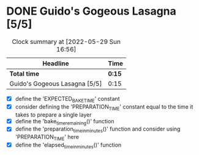 * DONE Guido's Gogeous Lasagna [5/5]
:LOGBOOK:
CLOSED: [2022-05-29 Sun 16:55]
CLOCK: [2022-05-27 Fri 11:50]--[2022-05-27 Fri 12:05] =>  0:15
:END:
#+BEGIN: clocktable :scope subtree :maxlevel 2
#+CAPTION: Clock summary at [2022-05-29 Sun 16:56]
| Headline                      | Time   |
|-------------------------------+--------|
| *Total time*                  | *0:15* |
|-------------------------------+--------|
| Guido's Gogeous Lasagna [5/5] | 0:15   |
#+END:

- [X] define the 'EXPECTED_BAKE_TIME' constant
- [X] consider defining the 'PREPARATION_TIME' constant
  equal to the time it takes to prepare a single layer
- [X] define the 'bake_time_remaining()' function
- [X] define the 'preparation_time_in_minutes()' function and consider
  using 'PREPARATION_TIME' here
- [X] define the 'elapsed_time_in_minutes()' function
